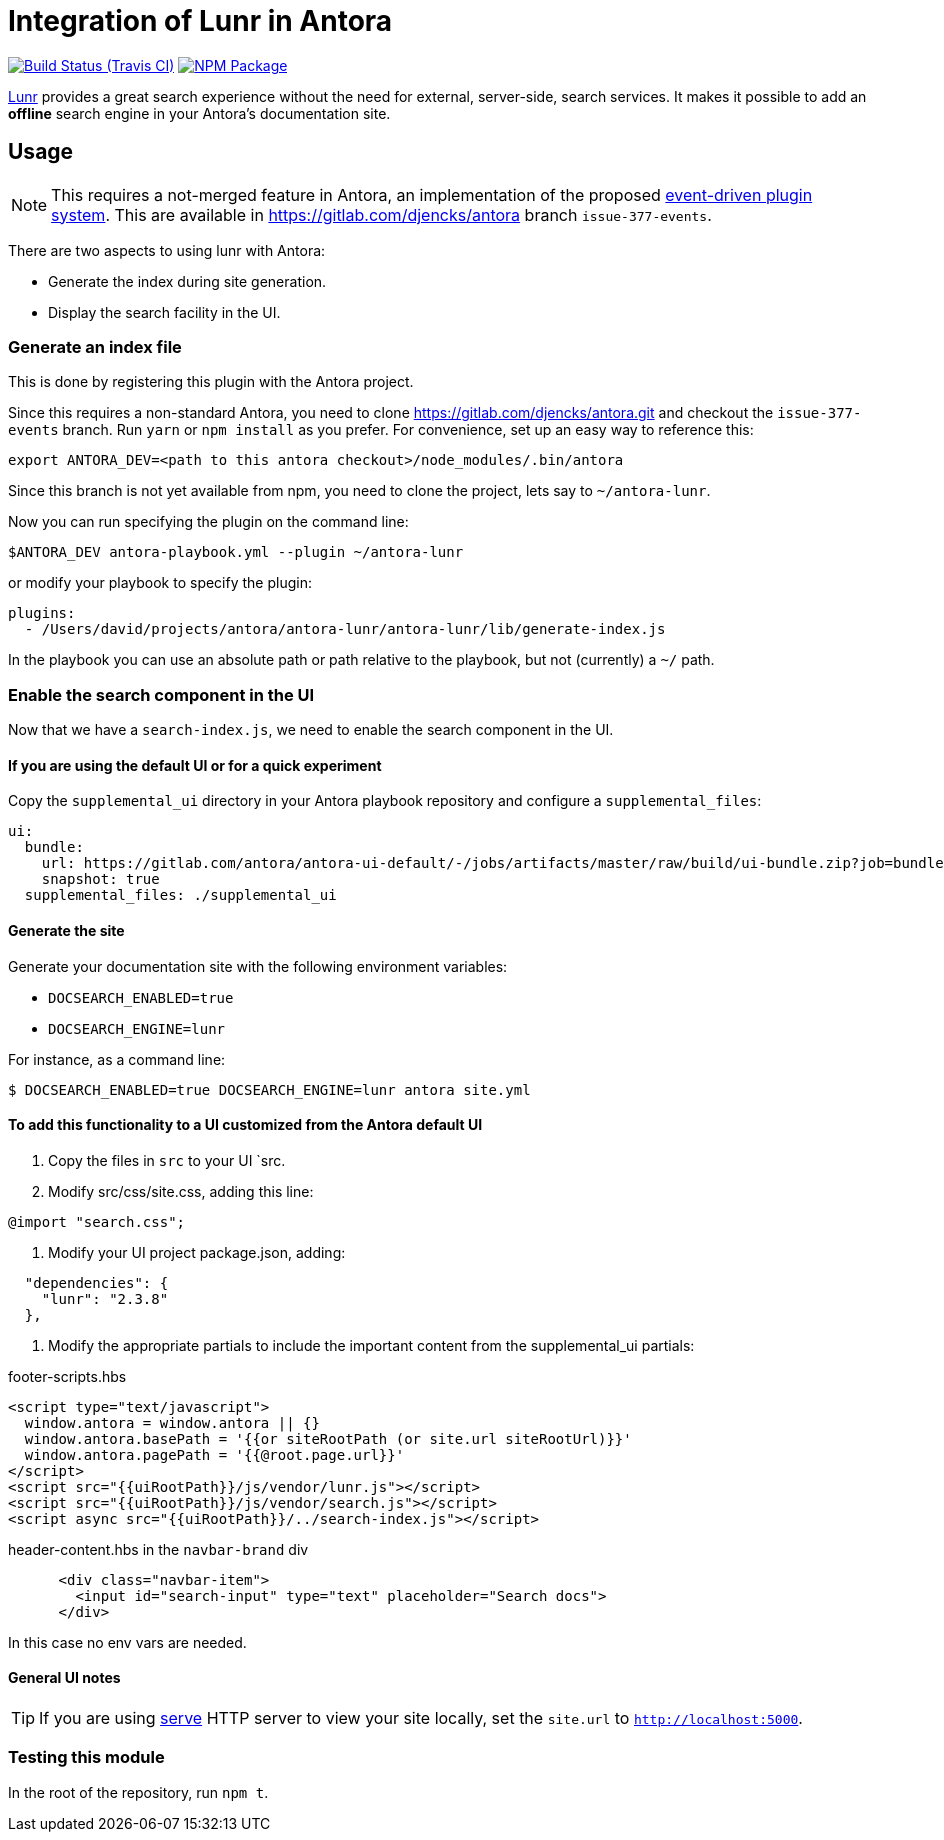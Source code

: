 = Integration of Lunr in Antora
:ci-url: https://travis-ci.org/Mogztter/antora-lunr
:ci-img: {ci-url}.svg?branch=master
:npm-img: https://img.shields.io/npm/v/antora-lunr.svg
:npm-url: https://www.npmjs.org/package/antora-lunr

image:{ci-img}[Build Status (Travis CI), link={ci-url}]
image:{npm-img}[NPM Package, link={https://www.npmjs.org/package/antora-lunr}]

link:https://lunrjs.com/[Lunr] provides a great search experience without the need for external, server-side, search services.
It makes it possible to add an *offline* search engine in your Antora's documentation site.

== Usage

NOTE: This requires a not-merged feature in Antora, an implementation of the proposed link:https://gitlab.com/antora/antora/issues/377[event-driven plugin system].
This are available in https://gitlab.com/djencks/antora branch `issue-377-events`.

There are two aspects to using lunr with Antora:

* Generate the index during site generation.
* Display the search facility in the UI.

=== Generate an index file

This is done by registering this plugin with the Antora project.

Since this requires a non-standard Antora, you need to clone https://gitlab.com/djencks/antora.git and checkout the `issue-377-events` branch.
Run `yarn` or `npm install` as you prefer.
For convenience, set up an easy way to reference this:

[source, shell]
----
export ANTORA_DEV=<path to this antora checkout>/node_modules/.bin/antora
----

Since this branch is not yet available from npm, you need to clone the project, lets say to `~/antora-lunr`.

Now you can run specifying the plugin on the command line:

[source, shell]
----
$ANTORA_DEV antora-playbook.yml --plugin ~/antora-lunr
----

or modify your playbook to specify the plugin:

[source,yml]
----
plugins:
  - /Users/david/projects/antora/antora-lunr/antora-lunr/lib/generate-index.js
----
In the playbook you can use an absolute path or path relative to the playbook, but not (currently) a `~/` path.

=== Enable the search component in the UI

Now that we have a `search-index.js`, we need to enable the search component in the UI.

==== If you are using the default UI or for a quick experiment

Copy the `supplemental_ui` directory in your Antora playbook repository and configure a `supplemental_files`:

[source,yml]
----
ui:
  bundle:
    url: https://gitlab.com/antora/antora-ui-default/-/jobs/artifacts/master/raw/build/ui-bundle.zip?job=bundle-stable
    snapshot: true
  supplemental_files: ./supplemental_ui
----

==== Generate the site

Generate your documentation site with the following environment variables:

* `DOCSEARCH_ENABLED=true`
* `DOCSEARCH_ENGINE=lunr`

For instance, as a command line:

[source,console]
----
$ DOCSEARCH_ENABLED=true DOCSEARCH_ENGINE=lunr antora site.yml
----

==== To add this functionality to a UI customized from the Antora default UI

. Copy the files in `src` to your UI `src.
. Modify src/css/site.css, adding this line:
[source,css]
----
@import "search.css";
----
. Modify your UI project package.json, adding:
[source,json]
----
  "dependencies": {
    "lunr": "2.3.8"
  },
----
. Modify the appropriate partials to include the important content from the supplemental_ui partials:

.footer-scripts.hbs
[source,html]
----
<script type="text/javascript">
  window.antora = window.antora || {}
  window.antora.basePath = '{{or siteRootPath (or site.url siteRootUrl)}}'
  window.antora.pagePath = '{{@root.page.url}}'
</script>
<script src="{{uiRootPath}}/js/vendor/lunr.js"></script>
<script src="{{uiRootPath}}/js/vendor/search.js"></script>
<script async src="{{uiRootPath}}/../search-index.js"></script>
----

.header-content.hbs in the `navbar-brand` div
[source,html]
----
      <div class="navbar-item">
        <input id="search-input" type="text" placeholder="Search docs">
      </div>
----

In this case no env vars are needed.

==== General UI notes

TIP: If you are using link:https://www.npmjs.com/package/serve[serve] HTTP server to view your site locally,
set the `site.url` to `http://localhost:5000`.


=== Testing this module

In the root of the repository, run `npm t`.
